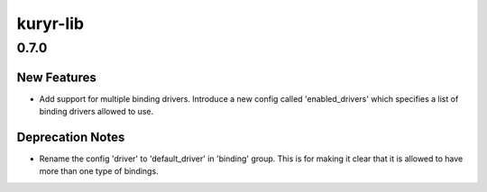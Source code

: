 =========
kuryr-lib
=========

.. _kuryr-lib_0.7.0:

0.7.0
=====

.. _kuryr-lib_0.7.0_New Features:

New Features
------------

.. releasenotes/notes/multiple-binding-driver-512a6a7f620c758e.yaml @ b'da736d115bfeb10c9adf8d019696203bba5cbf8d'

- Add support for multiple binding drivers. Introduce a new config
  called 'enabled_drivers' which specifies a list of binding drivers
  allowed to use.


.. _kuryr-lib_0.7.0_Deprecation Notes:

Deprecation Notes
-----------------

.. releasenotes/notes/multiple-binding-driver-512a6a7f620c758e.yaml @ b'da736d115bfeb10c9adf8d019696203bba5cbf8d'

- Rename the config 'driver' to 'default_driver' in 'binding' group.
  This is for making it clear that it is allowed to have more than
  one type of bindings.

